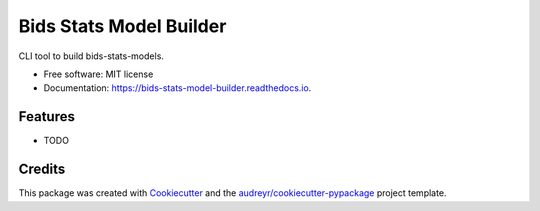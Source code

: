 ========================
Bids Stats Model Builder
========================


.. image:: https://img.shields.io/pypi/v/bids_stats_model_builder.svg
        :target: https://pypi.python.org/pypi/bids_stats_model_builder

.. image:: https://img.shields.io/travis/rwblair/bids_stats_model_builder.svg
        :target: https://travis-ci.com/rwblair/bids_stats_model_builder

.. image:: https://readthedocs.org/projects/bids-stats-model-builder/badge/?version=latest
        :target: https://bids-stats-model-builder.readthedocs.io/en/latest/?version=latest
        :alt: Documentation Status




CLI tool to build bids-stats-models.


* Free software: MIT license
* Documentation: https://bids-stats-model-builder.readthedocs.io.


Features
--------

* TODO

Credits
-------

This package was created with Cookiecutter_ and the `audreyr/cookiecutter-pypackage`_ project template.

.. _Cookiecutter: https://github.com/audreyr/cookiecutter
.. _`audreyr/cookiecutter-pypackage`: https://github.com/audreyr/cookiecutter-pypackage
